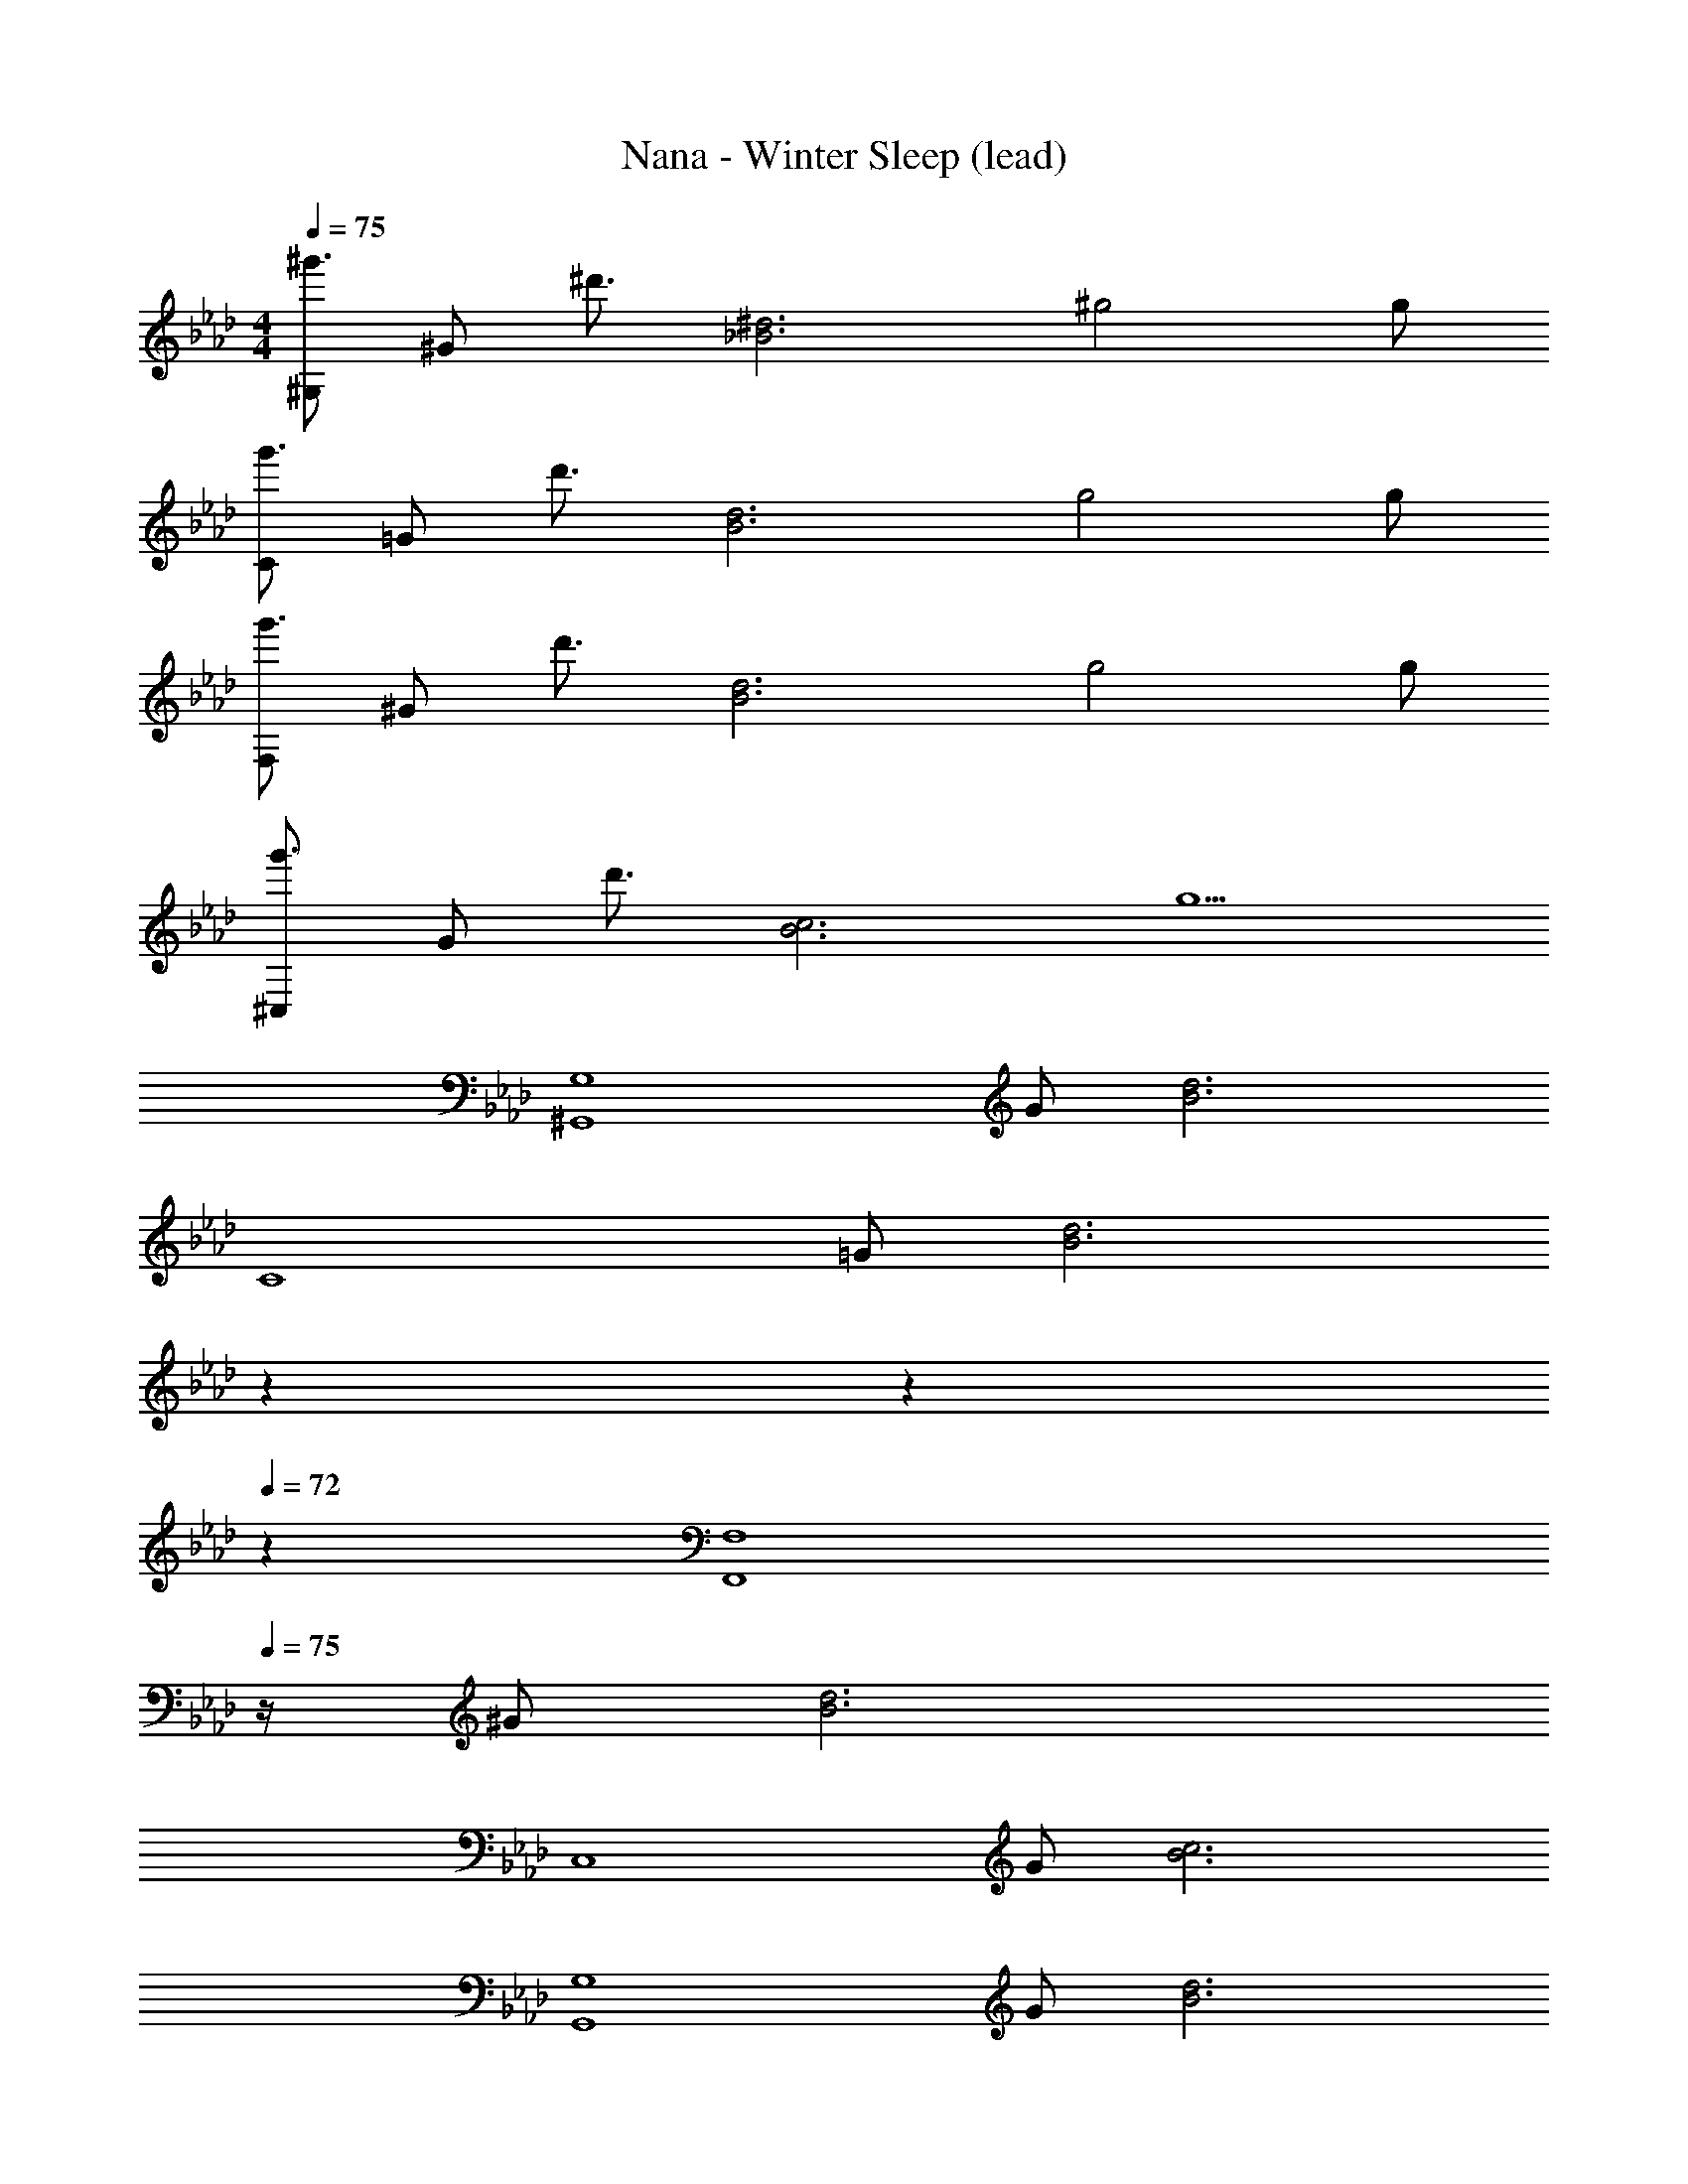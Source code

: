 X: 1
T: Nana - Winter Sleep (lead)
Z: ABC Generated by Starbound Composer
L: 1/4
M: 4/4
Q: 1/4=75
K: Ab
[^G,/2^g'3/4] [z/4^G/2] [z/4^d'3/4] [z/2_B3^d3] ^g2 g/2 
[C/2g'3/4] [z/4=G/2] [z/4d'3/4] [z/2B3d3] g2 g/2 
[F,/2g'3/4] [z/4^G/2] [z/4d'3/4] [z/2B3d3] g2 g/2 
[^C,/2g'3/4] [z/4G/2] [z/4d'3/4] [z/2B3c3] g5/2 
[z/2^G,,4G,4] G/2 [B3d3] 
[z/2C4] =G/2 [z27/20B3d3] 
Q: 1/4=74
z7/20 
Q: 1/4=73
z7/10 
Q: 1/4=72
z3/5 
[z/4F,,4F,4] 
Q: 1/4=75
z/4 ^G/2 [B3d3] 
[z/2C,4] G/2 [B3c3] 
[z/2G,,4G,4] G/2 [B3d3] 
[z/2C4] =G/2 [z27/20B3d3] 
Q: 1/4=74
z7/20 
Q: 1/4=73
z7/10 
Q: 1/4=72
z3/5 
[z/4F,,4F,4] 
Q: 1/4=75
z/4 ^G/2 [B3d3] 
[z/2C,4] G/2 [B3c3] 
[z/2G,,4G,4] G/2 [B3d3] 
[z/2C4] =G/2 [z27/20B3d3] 
Q: 1/4=74
z7/20 
Q: 1/4=73
z7/10 
Q: 1/4=72
z3/5 
[z/4F,,4F,4] 
Q: 1/4=75
z/4 ^G/2 [B3d3] 
[z/2C,4] G/2 [B3c3] 
[z/2G,,4G,4] G/2 [B3d3] 
[z/2C4] =G/2 [z27/20B3d3] 
Q: 1/4=74
z7/20 
Q: 1/4=73
z7/10 
Q: 1/4=72
z3/5 
[z/4F,,4F,4] 
Q: 1/4=75
z/4 ^G/2 [B3d3] 
[z/2C,4] G/2 [B3c3] 
[d/4^D,4] g/4 _b/2 b2 d/4 g/4 b/2 
[d/2C,4] b/2 b2 c'/4 b/4 g/2 
[z/4G,,G,] ^D/4 G/4 B/4 [z/4G,,G,] D/4 G/4 B/4 [z/4G,,G,] D/4 G/4 B/4 [z/4G,,G,] D/4 G/4 B/4 
[z/4^D,,D,] _B,/4 G/4 B/4 [z/4D,,D,] B,/4 G/4 c/4 [z/4D,,D,] B,/4 G/4 B/4 [z/4D,,D,] B,/4 G/4 B/4 
[z/4F,,F,] C/4 G/4 B/4 [z/4F,,F,] C/4 G/4 B/4 [z/4F,,F,] C/4 G/4 B/4 [z/4F,,F,] C/4 G/4 B/4 
[z/4^C,,C,] G,/4 G/4 B/4 [z/4C,,C,] G,/4 G/4 B/4 [z/4C,,C,] G,/4 G/4 B/4 [z/4C,,C,] G,/4 G/4 B/4 
[z/4G,,G,] D/4 G/4 B/4 [z/4G,,G,] D/4 G/4 B/4 [z/4G,,G,] D/4 G/4 B/4 [z/4G,,G,] D/4 G/4 B/4 
[z/4D,,D,] B,/4 G/4 B/4 [z/4D,,D,] B,/4 G/4 c/4 [z/4D,,D,] B,/4 G/4 B/4 [z/4D,,D,] B,/4 G/4 B/4 
[z/4F,,F,] C/4 G/4 B/4 [z/4F,,F,] C/4 G/4 B/4 [z/4F,,F,] C/4 G/4 B/4 [z/4F,,F,] C/4 G/4 B/4 
[z/4C,,C,] G,/4 G/4 B/4 [z/4C,,C,] G,/4 G/4 B/4 [z/4C,,C,] G,/4 G/4 B/4 [z/4C,,C,] G,/4 G/4 B/4 
[z/4G,,G,] D/4 G/4 B/4 [z/4G,,G,] D/4 G/4 B/4 [z/4G,,G,] D/4 G/4 B/4 [z/4G,,G,] D/4 G/4 B/4 
[z/4D,,D,] B,/4 G/4 B/4 [z/4D,,D,] B,/4 G/4 c/4 [z/4D,,D,] B,/4 G/4 B/4 [z/4D,,D,] B,/4 G/4 B/4 
[z/4F,,F,] C/4 G/4 B/4 [z/4F,,F,] C/4 G/4 B/4 [z/4F,,F,] C/4 G/4 B/4 [z/4F,,F,] C/4 G/4 B/4 
[z/4C,,C,] G,/4 G/4 B/4 [z/4C,,C,] G,/4 G/4 B/4 [z/4C,,C,] G,/4 G/4 B/4 [z/4C,,C,] G,/4 G/4 B/4 
[z/4G,,G,] D/4 G/4 B/4 [z/4G,,G,] D/4 G/4 B/4 [z/4G,,G,] D/4 G/4 B/4 [z/4G,,G,] D/4 G/4 B/4 
[z/4D,,D,] B,/4 G/4 B/4 [z/4D,,D,] B,/4 G/4 c/4 [z/4D,,D,] B,/4 G/4 B/4 [z/4D,,D,] B,/4 G/4 B/4 
[z/4F,,F,] C/4 G/4 B/4 [z/4F,,F,] C/4 G/4 B/4 [z/4F,,F,] C/4 G/4 B/4 [z/4F,,F,] C/4 G/4 B/4 
[z/4C,,C,] G,/4 G/4 B/4 [z/4C,,C,] G,/4 G/4 B/4 [z/4C,,C,] G,/4 G/4 B/4 [z/4C,,C,] G,/4 G/4 B/4 
[G,/2g'3/4] [z/4G/2] [z/4d'3/4] [z/2B3d3] g2 g/2 
[C/2g'3/4] [z/4=G/2] [z/4d'3/4] [z/2B3d3] g2 g/2 
[F,/2g'3/4] [z/4^G/2] [z/4d'3/4] [z/2B3d3] g2 g/2 
[C,/2g'3/4] [z/4G/2] [z/4d'3/4] [z/2B3c3] g5/2 
[z/2G,,4G,4] G/2 [B3d3] 
[z/2C4] =G/2 [z27/20B3d3] 
Q: 1/4=74
z7/20 
Q: 1/4=73
z7/10 
Q: 1/4=72
z3/5 
[z/4F,,4F,4] 
Q: 1/4=75
z/4 ^G/2 [B3d3] 
[z/2C,4] G/2 [B3c3] 
[z/2G,,4G,4] G/2 [B3d3] 
[z/2C4] =G/2 [z27/20B3d3] 
Q: 1/4=74
z7/20 
Q: 1/4=73
z7/10 
Q: 1/4=72
z3/5 
[z/4F,,4F,4] 
Q: 1/4=75
z/4 ^G/2 [B3d3] 
[z/2C,4] G/2 [B3c3] 
[z/2G,,4G,4] G/2 [B3d3] 
[z/2C4] =G/2 [z27/20B3d3] 
Q: 1/4=74
z7/20 
Q: 1/4=73
z7/10 
Q: 1/4=72
z3/5 
[z/4F,,4F,4] 
Q: 1/4=75
z/4 ^G/2 [B3d3] 
[z/2C,4] G/2 [B3c3] 
[z/2G,,4G,4] G/2 [B3d3] 
[z/2C4] =G/2 [z27/20B3d3] 
Q: 1/4=74
z7/20 
Q: 1/4=73
z7/10 
Q: 1/4=72
z3/5 
[z/4F,,4F,4] 
Q: 1/4=75
z/4 ^G/2 [B3d3] 
[z/2C,4] G/2 [B3c3] 
D,/2 =G,/2 ^G,/2 D G,3/2 
[z9/16C,3/4] [z/16F,55/16] [z/16G,27/8] [z/16C53/16] [z8/5D13/4] 
Q: 1/4=74
z7/20 
Q: 1/4=73
z7/10 
Q: 1/4=72
z3/5 
[z/4G,,G,] 
Q: 1/4=75
D/4 G/4 B/4 [z/4G,,G,] D/4 G/4 B/4 [z/4G,,G,] D/4 G/4 B/4 [z/4G,,G,] D/4 G/4 B/4 
[z/4D,,D,] B,/4 G/4 B/4 [z/4D,,D,] B,/4 G/4 c/4 [z/4D,,D,] B,/4 G/4 B/4 [z/4D,,D,] B,/4 G/4 B/4 
[z/4F,,F,] C/4 G/4 B/4 [z/4F,,F,] C/4 G/4 B/4 [z/4F,,F,] C/4 G/4 B/4 [z/4F,,F,] C/4 G/4 B/4 
[z/4C,,C,] G,/4 G/4 B/4 [z/4C,,C,] G,/4 G/4 B/4 [z/4C,,C,] G,/4 G/4 B/4 [z/4C,,C,] G,/4 G/4 B/4 
[z/4G,,G,] D/4 G/4 B/4 [z/4G,,G,] D/4 G/4 B/4 [z/4G,,G,] D/4 G/4 B/4 [z/4G,,G,] D/4 G/4 B/4 
[z/4D,,D,] B,/4 G/4 B/4 [z/4D,,D,] B,/4 G/4 c/4 [z/4D,,D,] B,/4 G/4 B/4 [z/4D,,D,] B,/4 G/4 B/4 
[z/4F,,F,] C/4 G/4 B/4 [z/4F,,F,] C/4 G/4 B/4 [z/4F,,F,] C/4 G/4 B/4 [z/4F,,F,] C/4 G/4 B/4 
[z/4C,,C,] G,/4 G/4 B/4 [z/4C,,C,] G,/4 G/4 B/4 [z/4C,,C,] G,/4 G/4 B/4 [z/4C,,C,] G,/4 G/4 B/4 
[z/4G,,G,] D/4 G/4 B/4 [z/4G,,G,] D/4 G/4 B/4 [z/4G,,G,] D/4 G/4 B/4 [z/4G,,G,] D/4 G/4 B/4 
[z/4D,,D,] B,/4 G/4 B/4 [z/4D,,D,] B,/4 G/4 c/4 [z/4D,,D,] B,/4 G/4 B/4 [z/4D,,D,] B,/4 G/4 B/4 
[z/4F,,F,] C/4 G/4 B/4 [z/4F,,F,] C/4 G/4 B/4 [z/4F,,F,] C/4 G/4 B/4 [z/4F,,F,] C/4 G/4 B/4 
[z/4C,,C,] G,/4 G/4 B/4 [z/4C,,C,] G,/4 G/4 B/4 [z/4C,,C,] G,/4 G/4 B/4 [z/4C,,C,] G,/4 G/4 B/4 
[z/4G,,G,] D/4 G/4 B/4 [z/4G,,G,] D/4 G/4 B/4 [z/4G,,G,] D/4 G/4 B/4 [z/4G,,G,] D/4 G/4 B/4 
[z/4D,,D,] B,/4 G/4 B/4 [z/4D,,D,] B,/4 G/4 c/4 [z/4D,,D,] B,/4 G/4 B/4 [z/4D,,D,] B,/4 G/4 B/4 
[z/4F,,F,] C/4 G/4 B/4 [z/4F,,F,] C/4 G/4 B/4 [z/4F,,F,] C/4 G/4 B/4 [z/4F,,F,] C/4 G/4 B/4 
[z/4C,,C,] G,/4 G/4 B/4 [z/4C,,C,] G,/4 G/4 B/4 [z/4C,,C,] G,/4 G/4 B/4 [z/4C,,C,] G,/4 G/4 B/4 
[z/4_B,,,_B,,C3c3] G,/4 B,/4 D/4 [z/4B,,,B,,] G,/4 B,/4 D/4 [z/4B,,,B,,] G,/4 B,/4 D/4 [z/4^C^cB,,,B,,] G,/4 B,/4 D/4 
[z/4=C,,=C,d2] =G,/4 ^G,/4 D/4 [z/4C,,C,] =G,/4 ^G,/4 D/4 [z/4C,,C,=G2=g2] =G,/4 ^G,/4 D/4 [z/4C,,C,] =G,/4 ^G,/4 D/4 
[z/4^C,,^C,^G2^g2] G,/4 B,/4 D/4 [z/4C,,C,] G,/4 B,/4 z/4 [D/32C,,C,d2] z7/32 G,/4 B,/4 D/4 [z/4C,,C,] G,/4 B,/4 D/4 
[z/4D,,D,B2b2] =G,/4 ^G,/4 D/4 [z/4D,,D,] =G,/4 ^G,/4 D/4 [z/4D,,D,=c2c'2] =G,/4 ^G,/4 D/4 [z/4D,,D,] =G,/4 ^G,/4 D/4 
[z/4B,,,B,,=C3c3] G,/4 B,/4 D/4 [z/4B,,,B,,] G,/4 B,/4 D/4 [z/4B,,,B,,] G,/4 B,/4 D/4 [z/4^C^cB,,,B,,] G,/4 B,/4 D/4 
[z/4=C,,=C,d2] =G,/4 ^G,/4 D/4 [z/4C,,C,] =G,/4 ^G,/4 D/4 [z/4C,,C,=G2=g2] =G,/4 ^G,/4 D/4 [z/4C,,C,] =G,/4 ^G,/4 D/4 
[z/4^C,,^C,^G2^g2] G,/4 B,/4 D/4 [z/4C,,C,] G,/4 B,/4 D/4 [z/4C,,C,=c2c'2] G,/4 B,/4 D/4 [z/4C,,C,] G,/4 B,/4 D/4 
[z/4D,,D,B4b4] =G,/4 ^G,/4 D/4 [z/4D,,D,] =G,/4 ^G,/4 D/4 [z/4D,,D,] =G,/4 ^G,/4 D/4 [z/4D,,D,] =G,/4 ^G,/4 D/4 
[D,4G,4=C4G,,4] 
[D,4=G,4B,4D,,4] 
[F,4^G,4C4F,,4] 
[D,4G,4C4C,,4] 
[D,4G,4C4G,,4] 
[D,4G,4B,4D,,4] 
[F,4G,4C4F,,4] 
[C,4F,4G,4C,,4] 
[z/4G,,G,] D/4 G/4 B/4 [z/4G,,G,] D/4 G/4 B/4 [z/4G,,G,] D/4 G/4 B/4 [z/4G,,G,] D/4 G/4 B/4 
[z/4D,,D,] B,/4 G/4 B/4 [z/4D,,D,] B,/4 G/4 c/4 [z/4D,,D,] B,/4 G/4 B/4 [z/4D,,D,] B,/4 G/4 B/4 
[z/4F,,F,] C/4 G/4 B/4 [z/4F,,F,] C/4 G/4 B/4 [z/4F,,F,] C/4 G/4 B/4 [z/4F,,F,] C/4 G/4 B/4 
[z/4C,,C,] G,/4 G/4 B/4 [z/4C,,C,] G,/4 G/4 B/4 [z/4C,,C,] G,/4 G/4 B/4 [z/4C,,C,] G,/4 G/4 B/4 
[z/4G,,G,] D/4 G/4 B/4 [z/4G,,G,] D/4 G/4 B/4 [z/4G,,G,] D/4 G/4 B/4 [z/4G,,G,] D/4 G/4 B/4 
[z/4D,,D,] B,/4 G/4 B/4 [z/4D,,D,] B,/4 G/4 c/4 [z/4D,,D,] B,/4 G/4 B/4 [z/4D,,D,] B,/4 G/4 B/4 
[z/4F,,F,] C/4 G/4 B/4 [z/4F,,F,] C/4 G/4 B/4 [z/4F,,F,] C/4 G/4 B/4 [z/4F,,F,] C/4 G/4 B/4 
[z/4C,,C,] G,/4 G/4 B/4 [z/4C,,C,] G,/4 G/4 B/4 [z/4C,,C,] G,/4 G/4 B/4 [z/4C,,C,] G,/4 G/4 B/4 
[G,/2g'3/4] [z/4G/2] [z/4d'3/4] [z/2B3d3] g2 g/2 
[C/2g'3/4] [z/4=G/2] [z/4d'3/4] [z/2B3d3] g2 g/2 
[F,/2g'3/4] [z/4^G/2] [z/4d'3/4] [z/2B3d3] g2 g/2 
[C,/2g'3/4] [z/4G/2] [z/4d'3/4] [z/2B3c3] g2 g/2 
[G,/2g'3/4] [z/4G/2] [z/4d'3/4] [z/2B3d3] g2 g/2 
[C/2g'3/4] [z/4=G/2] [z/4d'3/4] [z/2B3d3] g2 g/2 
[F,/2g'3/4] [z/4^G/2] [z/4d'3/4] [z/2B3d3] g2 g/2 
[g'4C,4c4] 
